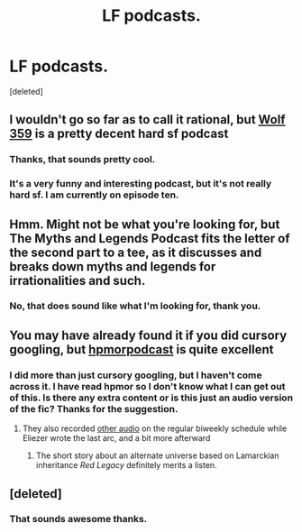 #+TITLE: LF podcasts.

* LF podcasts.
:PROPERTIES:
:Score: 4
:DateUnix: 1457288531.0
:DateShort: 2016-Mar-06
:END:
[deleted]


** I wouldn't go so far as to call it rational, but [[http://www.wolf359.fm/][Wolf 359]] is a pretty decent hard sf podcast
:PROPERTIES:
:Author: Igigigif
:Score: 3
:DateUnix: 1457301898.0
:DateShort: 2016-Mar-07
:END:

*** Thanks, that sounds pretty cool.
:PROPERTIES:
:Score: 2
:DateUnix: 1457329530.0
:DateShort: 2016-Mar-07
:END:


*** It's a very funny and interesting podcast, but it's not really hard sf. I am currently on episode ten.
:PROPERTIES:
:Score: 1
:DateUnix: 1457358368.0
:DateShort: 2016-Mar-07
:END:


** Hmm. Might not be what you're looking for, but The Myths and Legends Podcast fits the letter of the second part to a tee, as it discusses and breaks down myths and legends for irrationalities and such.
:PROPERTIES:
:Score: 3
:DateUnix: 1457324447.0
:DateShort: 2016-Mar-07
:END:

*** No, that does sound like what I'm looking for, thank you.
:PROPERTIES:
:Score: 1
:DateUnix: 1457329608.0
:DateShort: 2016-Mar-07
:END:


** You may have already found it if you did cursory googling, but [[http://www.hpmorpodcast.com/][hpmorpodcast]] is quite excellent
:PROPERTIES:
:Author: UPBOAT_FORTRESS_2
:Score: 1
:DateUnix: 1457538677.0
:DateShort: 2016-Mar-09
:END:

*** I did more than just cursory googling, but I haven't come across it. I have read hpmor so I don't know what I can get out of this. Is there any extra content or is this just an audio version of the fic? Thanks for the suggestion.
:PROPERTIES:
:Score: 1
:DateUnix: 1457538981.0
:DateShort: 2016-Mar-09
:END:

**** They also recorded [[http://www.hpmorpodcast.com/?page_id=1096][other audio]] on the regular biweekly schedule while Eliezer wrote the last arc, and a bit more afterward
:PROPERTIES:
:Author: UPBOAT_FORTRESS_2
:Score: 1
:DateUnix: 1457542294.0
:DateShort: 2016-Mar-09
:END:

***** The short story about an alternate universe based on Lamarckian inheritance /Red Legacy/ definitely merits a listen.
:PROPERTIES:
:Author: IllusoryIntelligence
:Score: 1
:DateUnix: 1457555787.0
:DateShort: 2016-Mar-10
:END:


** [deleted]
:PROPERTIES:
:Score: 1
:DateUnix: 1457897952.0
:DateShort: 2016-Mar-13
:END:

*** That sounds awesome thanks.
:PROPERTIES:
:Score: 1
:DateUnix: 1457898605.0
:DateShort: 2016-Mar-13
:END:
